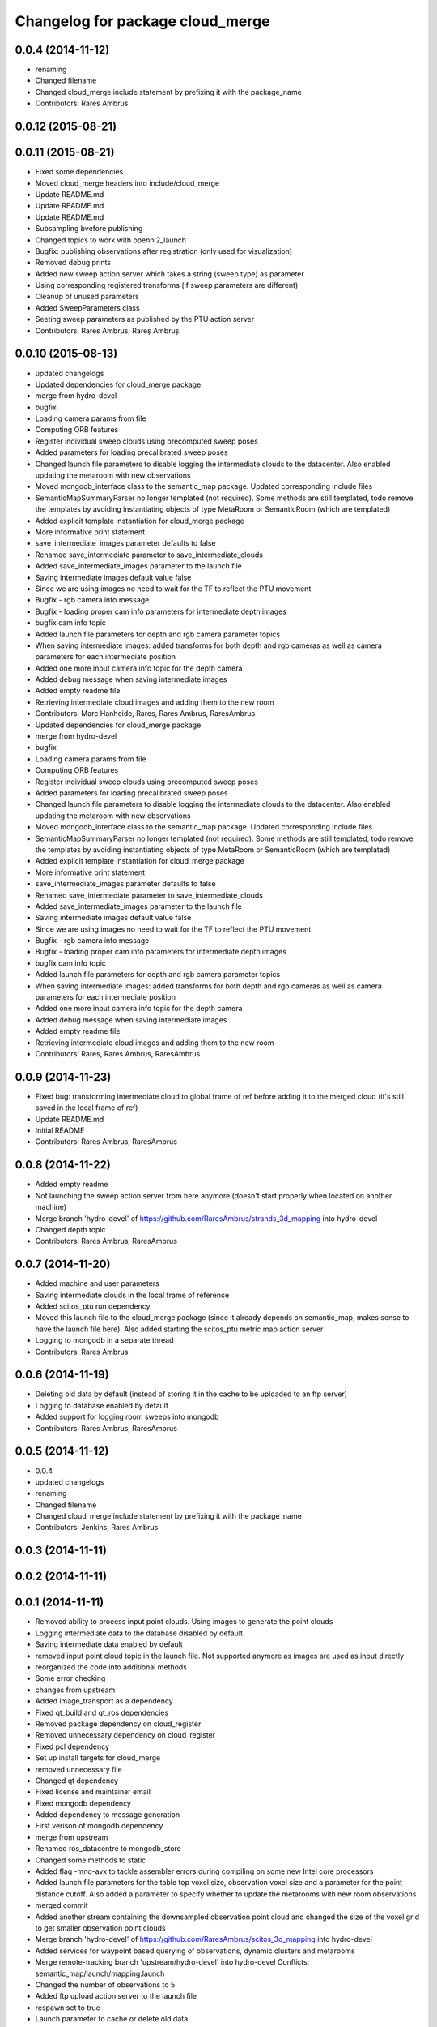 ^^^^^^^^^^^^^^^^^^^^^^^^^^^^^^^^^
Changelog for package cloud_merge
^^^^^^^^^^^^^^^^^^^^^^^^^^^^^^^^^

0.0.4 (2014-11-12)
------------------
* renaming
* Changed filename
* Changed cloud_merge include statement by prefixing it with the package_name
* Contributors: Rares Ambrus

0.0.12 (2015-08-21)
-------------------

0.0.11 (2015-08-21)
-------------------
* Fixed some dependencies
* Moved cloud_merge headers into include/cloud_merge
* Update README.md
* Update README.md
* Update README.md
* Subsampling bvefore publishing
* Changed topics to work with openni2_launch
* Bugfix: publishing observations after registration (only used for visualization)
* Removed debug prints
* Added new sweep action server which takes a string (sweep type) as parameter
* Using corresponding registered transforms (if sweep parameters are different)
* Cleanup of unused parameters
* Added SweepParameters class
* Seeting sweep parameters as published by the PTU action server
* Contributors: Rares Ambrus, Rareș Ambruș

0.0.10 (2015-08-13)
-------------------
* updated changelogs
* Updated dependencies for cloud_merge package
* merge from hydro-devel
* bugfix
* Loading camera params from file
* Computing ORB features
* Register individual sweep clouds using precomputed sweep poses
* Added parameters for loading precalibrated sweep poses
* Changed launch file parameters to disable logging the intermediate clouds to the datacenter. Also enabled updating the metaroom with new observations
* Moved mongodb_interface class to the semantic_map package. Updated corresponding include files
* SemanticMapSummaryParser no longer templated (not required). Some methods are still templated, todo remove the templates by avoiding instantiating objects of type MetaRoom or SemanticRoom (which are templated)
* Added explicit template instantiation for cloud_merge package
* More informative print statement
* save_intermediate_images parameter defaults to false
* Renamed save_intermediate parameter to save_intermediate_clouds
* Added save_intermediate_images parameter to the launch file
* Saving intermediate images default value false
* Since we are using images no need to wait for the TF to reflect the PTU movement
* Bugfix - rgb camera info message
* Bugfix - loading proper cam info parameters for intermediate depth images
* bugfix cam info topic
* Added launch file parameters for depth and rgb camera parameter topics
* When saving intermediate images: added transforms for both depth and rgb cameras as well as camera parameters for each intermediate position
* Added one more input camera info topic for the depth camera
* Added debug message when saving intermediate images
* Added empty readme file
* Retrieving intermediate cloud images and adding them to the new room
* Contributors: Marc Hanheide, Rares, Rares Ambrus, RaresAmbrus

* Updated dependencies for cloud_merge package
* merge from hydro-devel
* bugfix
* Loading camera params from file
* Computing ORB features
* Register individual sweep clouds using precomputed sweep poses
* Added parameters for loading precalibrated sweep poses
* Changed launch file parameters to disable logging the intermediate clouds to the datacenter. Also enabled updating the metaroom with new observations
* Moved mongodb_interface class to the semantic_map package. Updated corresponding include files
* SemanticMapSummaryParser no longer templated (not required). Some methods are still templated, todo remove the templates by avoiding instantiating objects of type MetaRoom or SemanticRoom (which are templated)
* Added explicit template instantiation for cloud_merge package
* More informative print statement
* save_intermediate_images parameter defaults to false
* Renamed save_intermediate parameter to save_intermediate_clouds
* Added save_intermediate_images parameter to the launch file
* Saving intermediate images default value false
* Since we are using images no need to wait for the TF to reflect the PTU movement
* Bugfix - rgb camera info message
* Bugfix - loading proper cam info parameters for intermediate depth images
* bugfix cam info topic
* Added launch file parameters for depth and rgb camera parameter topics
* When saving intermediate images: added transforms for both depth and rgb cameras as well as camera parameters for each intermediate position
* Added one more input camera info topic for the depth camera
* Added debug message when saving intermediate images
* Added empty readme file
* Retrieving intermediate cloud images and adding them to the new room
* Contributors: Rares, Rares Ambrus, RaresAmbrus

0.0.9 (2014-11-23)
------------------
* Fixed bug: transforming intermediate cloud to global frame of ref before adding it to the merged cloud (it's still saved in the local frame of ref)
* Update README.md
* Initial README
* Contributors: Rares Ambrus, RaresAmbrus

0.0.8 (2014-11-22)
------------------
* Added empty readme
* Not launching the sweep action server from here anymore (doesn't start properly when located on another machine)
* Merge branch 'hydro-devel' of https://github.com/RaresAmbrus/strands_3d_mapping into hydro-devel
* Changed depth topic
* Contributors: Rares Ambrus, RaresAmbrus

0.0.7 (2014-11-20)
------------------
* Added machine and user parameters
* Saving intermediate clouds in the local frame of reference
* Added scitos_ptu run dependency
* Moved this launch file to the cloud_merge package (since it already depends on semantic_map, makes sense to have the launch file here). Also added starting the scitos_ptu metric map action server
* Logging to mongodb in a separate thread
* Contributors: Rares Ambrus

0.0.6 (2014-11-19)
------------------
* Deleting old data by default (instead of storing it in the cache to be uploaded to an ftp server)
* Logging to database enabled by default
* Added support for logging room sweeps into mongodb
* Contributors: Rares Ambrus, RaresAmbrus

0.0.5 (2014-11-12)
------------------
* 0.0.4
* updated changelogs
* renaming
* Changed filename
* Changed cloud_merge include statement by prefixing it with the package_name
* Contributors: Jenkins, Rares Ambrus

0.0.3 (2014-11-11)
------------------

0.0.2 (2014-11-11)
------------------

0.0.1 (2014-11-11)
------------------
* Removed ability to process input point clouds. Using images to generate the point clouds
* Logging intermediate data to the database disabled by default
* Saving intermediate data enabled by default
* removed input point cloud topic in the launch file. Not supported anymore as images are used as input directly
* reorganized the code into additional methods
* Some error checking
* changes from upstream
* Added image_transport as a dependency
* Fixed qt_build and qt_ros dependencies
* Removed package dependency on cloud_register
* Removed unnecessary dependency on cloud_register
* Fixed pcl dependency
* Set up install targets for cloud_merge
* removed unnecessary file
* Changed qt dependency
* Fixed license and maintainer email
* Fixed mongodb dependency
* Added dependency to message generation
* First verison of mongodb dependency
* merge from upstream
* Renamed ros_datacentre to mongodb_store
* Changed some methods to static
* Added flag -mno-avx to tackle assembler errors during compiling on some new Intel core processors
* Added launch file parameters for the table top voxel size, observation voxel size and a parameter for the point distance cutoff. Also added a parameter to specify whether to update the metarooms with new room observations
* merged commit
* Added another stream containing the downsampled observation point cloud and changed the size of the voxel grid to get smaller observation point clouds
* Merge branch 'hydro-devel' of https://github.com/RaresAmbrus/scitos_3d_mapping into hydro-devel
* Added services for waypoint based querying of observations, dynamic clusters and metarooms
* Merge remote-tracking branch 'upstream/hydro-devel' into hydro-devel
  Conflicts:
  semantic_map/launch/mapping.launch
* Changed the number of observations to 5
* Added ftp upload action server to the launch file
* respawn set to true
* Launch parameter to cache or delete old data
* Added function to move old data to a cache folder instead of deleting it
* Handling preemption of the pan tilt sweep
* Added a launch file parameter for saving to the database and fixed a bug.
* Logging intermediate point clouds to the database. Logging dynamic clusters to the database
* Handling the case when the observation point cloud is empty - should only happen if the camera isn't running
* Automatically deducing the patrol run number and room id based on previously saved data
* Added max number of instances per observation as a launch file parameters and made cleanup of the saved semantic map information false by default in the launch file
* Added functionality to check how many instances of an observation have been saved, and remove some of them if there are too many
* Changed types of launch file parameters to bool
* Added launch file paremters to specify ros topics for input point cloud, input rgb image, input depth image and input camera info
* Added launch file parameter generate_pointclouds for cloud_merge node specifying whether to use the RGBD images from the sensor to generate point clouds or whether to use the point clouds generate by the openni driver directly
* Modification to use intermediate point clouds instead of generating them from RGBD images
* Added ros-hydro-qt-build as a dependency in package.xml and updated the readme.
* Added functionality to remove previously saved metric map data, which can be set via the launch parameter cleanup (yes/no). The default behavior atm is to delete previously saved data, i.e. all metarooms will be created from scratch. This does not affect the creation of individual room observations
* Changed the voxel grid cell size to 1cm for downsampling the merged point cloud
* Downsampling of observation point cloud using a 2cm voxel grid instead of 0.5 cm
* Added launch file parameters for configuring the saving of intermediate data (would be used fro debugging purposes)
* launch files
* Local metric map nodes: cloud_merge - processing depth & rgb frames / point clouds and merging them into room observations; cloud_register - utilities for ICP and NDT point cloud registration; semantic_map - creating and managing the local metric map, updating the map with new room observations, extracting dynamic clusters, maintaining the XML structure on the disk.
* Contributors: Johan Ekekrantz, Linda's sidekick, Nick Hawes, Rares Ambrus, cburbridge, cvapdemo, thomas.faeulhammer@tuwien.ac.at
